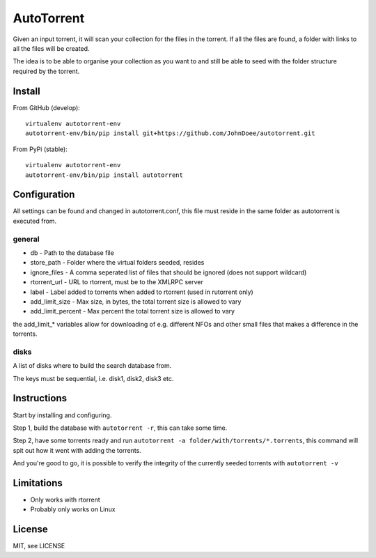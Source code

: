 AutoTorrent
===========

Given an input torrent, it will scan your collection for the files in
the torrent. If all the files are found, a folder with links to all the
files will be created.

The idea is to be able to organise your collection as you want to and
still be able to seed with the folder structure required by the torrent.

Install
-------

From GitHub (develop):
::

    virtualenv autotorrent-env
    autotorrent-env/bin/pip install git+https://github.com/JohnDoee/autotorrent.git

From PyPi (stable):
::

    virtualenv autotorrent-env
    autotorrent-env/bin/pip install autotorrent

Configuration
-------------

All settings can be found and changed in autotorrent.conf, this file
must reside in the same folder as autotorrent is executed from.

general
~~~~~~~

-  db - Path to the database file
-  store\_path - Folder where the virtual folders seeded, resides
-  ignore\_files - A comma seperated list of files that should be
   ignored (does not support wildcard)
-  rtorrent\_url - URL to rtorrent, must be to the XMLRPC server
-  label - Label added to torrents when added to rtorrent (used in
   rutorrent only)
-  add\_limit\_size - Max size, in bytes, the total torrent size is
   allowed to vary
-  add\_limit\_percent - Max percent the total torrent size is allowed
   to vary

the add\_limit\_\* variables allow for downloading of e.g. different
NFOs and other small files that makes a difference in the torrents.

disks
~~~~~

A list of disks where to build the search database from.

The keys must be sequential, i.e. disk1, disk2, disk3 etc.

Instructions
------------

Start by installing and configuring.

Step 1, build the database with ``autotorrent -r``, this can take some
time.

Step 2, have some torrents ready and run
``autotorrent -a folder/with/torrents/*.torrents``, this command will
spit out how it went with adding the torrents.

And you're good to go, it is possible to verify the integrity of the
currently seeded torrents with ``autotorrent -v``

Limitations
-----------

-  Only works with rtorrent
-  Probably only works on Linux

License
-------

MIT, see LICENSE
